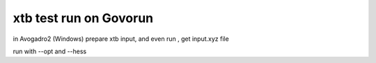 =======================
xtb test run on Govorun
=======================

in Avogadro2 (Windows) prepare xtb input, and even run , get input.xyz file

run with --opt and --hess





